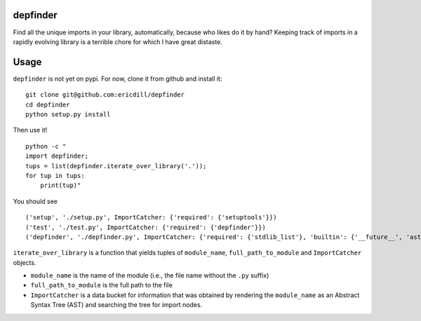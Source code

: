 .. image:: https://travis-ci.org/ericdill/depfinder.svg?branch=master
    :target: https://travis-ci.org/ericdill/depfinder
.. image:: http://codecov.io/github/ericdill/depfinder/coverage.svg?branch=master
    :target: http://codecov.io/github/ericdill/depfinder?branch=master


depfinder
---------
Find all the unique imports in your library, automatically, because who likes
do it by hand? Keeping track of imports in a rapidly evolving library is a
terrible chore for which I have great distaste.


Usage
-----

``depfinder`` is not yet on pypi. For now, clone it from github and install it: ::

    git clone git@github.com:ericdill/depfinder
    cd depfinder
    python setup.py install

Then use it! ::

    python -c "
    import depfinder;
    tups = list(depfinder.iterate_over_library('.'));
    for tup in tups:
        print(tup)"

You should see ::

  ('setup', './setup.py', ImportCatcher: {'required': {'setuptools'}})
  ('test', './test.py', ImportCatcher: {'required': {'depfinder'}})
  ('depfinder', './depfinder.py', ImportCatcher: {'required': {'stdlib_list'}, 'builtin': {'__future__', 'ast', 'sys', 'os'}})


``iterate_over_library`` is a function that yields tuples of ``module_name``,
``full_path_to_module`` and ``ImportCatcher`` objects.

- ``module_name`` is the name of the module (i.e., the file name without the
  ``.py`` suffix)
- ``full_path_to_module`` is the full path to the file
- ``ImportCatcher`` is a data bucket for information that was obtained by
  rendering the ``module_name`` as an Abstract Syntax Tree (AST) and searching the
  tree for import nodes.
